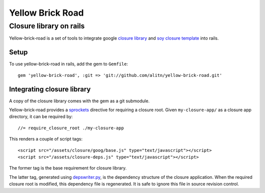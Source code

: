 Yellow Brick Road
=================

Closure library on rails
------------------------

..  image:: http://i.imgur.com/BeZpM.jpg
    :align: right

Yellow-brick-road is a set of tools to integrate google `closure library <http://code.google.com/closure/library/>`_ and `soy closure template <http://code.google.com/closure/templates/>`_ into rails.

Setup
+++++

To use yellow-brick-road in rails, add the gem to ``Gemfile``:

::
  
  gem 'yellow-brick-road', :git => 'git://github.com/alitn/yellow-brick-road.git'

Integrating closure library
+++++++++++++++++++++++++++

A copy of the closure library comes with the gem as a git submodule.

Yellow-brick-road provides a `sprockets <https://github.com/sstephenson/sprockets>`_ directive for requiring a closure root. Given ``my-closure-app/`` as a closure app directory, it can be required by:

::
  
  //= require_closure_root ./my-closure-app
  
This renders a couple of script tags:

::
  
  <script src="/assets/closure/goog/base.js" type="text/javascript"></script>
  <script src="/assets/closure-deps.js" type="text/javascript"></script>
  
The former tag is the base requirement for closure library.

The latter tag, generated using `depswriter.py <http://code.google.com/closure/library/docs/depswriter.html>`_, is the dependency structure of the closure application. When the required closure root is modified, this dependency file is regenerated. It is safe to ignore this file in source revision control.
